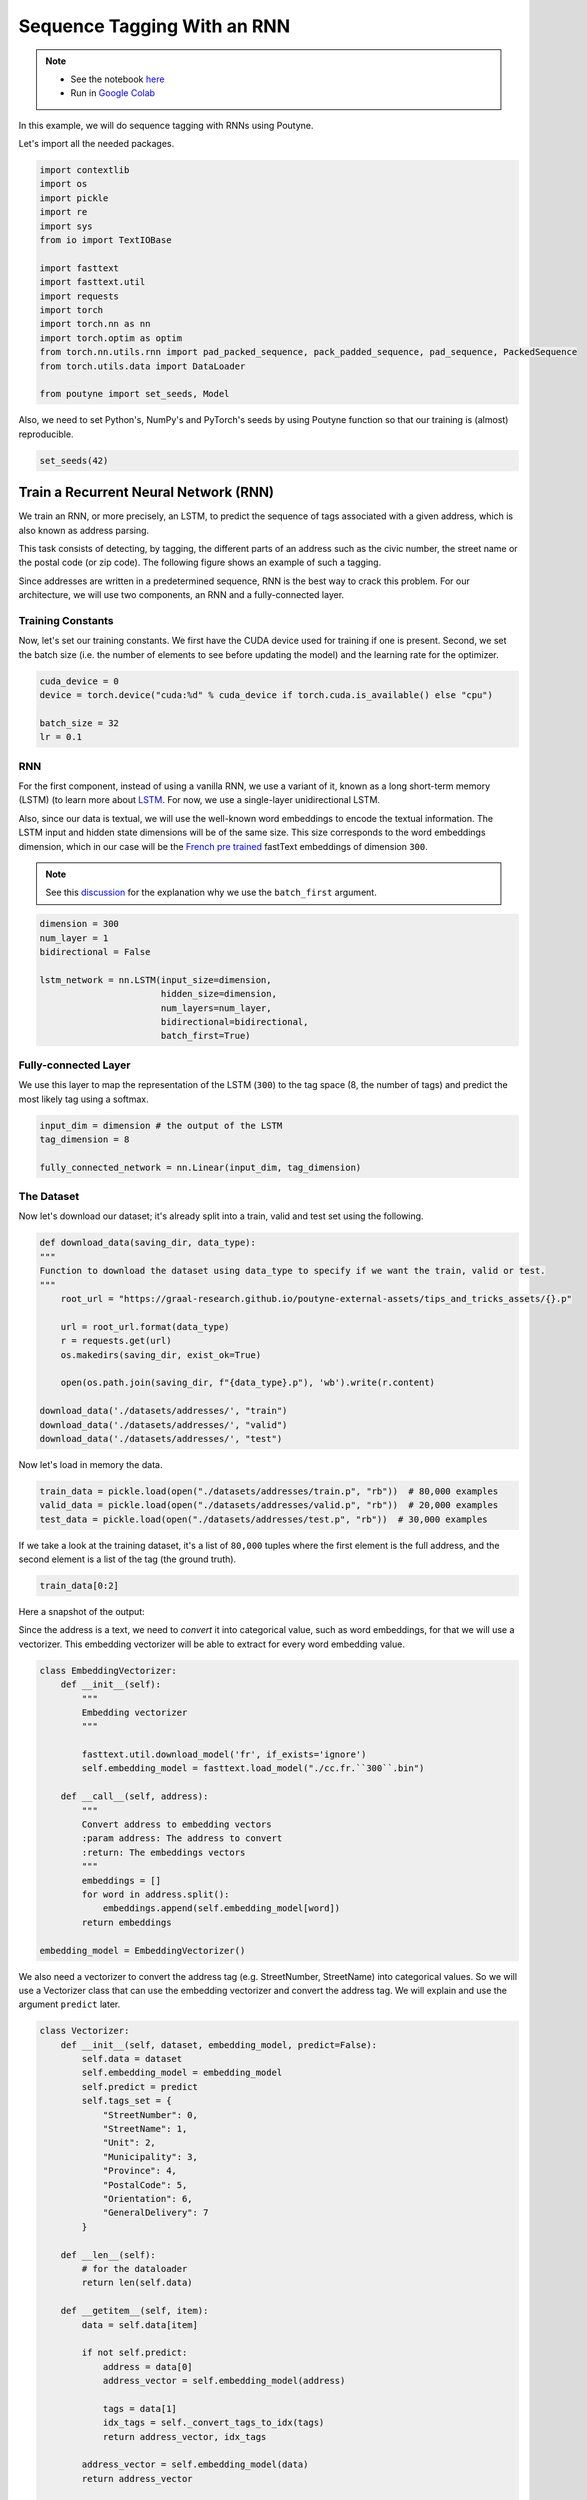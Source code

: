 .. role:: hidden
    :class: hidden-section

.. _sequence_tagging:

Sequence Tagging With an RNN
****************************

.. note::
    - See the notebook `here <https://github.com/GRAAL-Research/poutyne/blob/master/examples/sequence_tagging.ipynb>`_
    - Run in `Google Colab <https://colab.research.google.com/github/GRAAL-Research/poutyne/blob/master/examples/sequence_tagging.ipynb>`_


In this example, we will do sequence tagging with RNNs using Poutyne.

Let's import all the needed packages.

.. code-block:: python

    import contextlib
    import os
    import pickle
    import re
    import sys
    from io import TextIOBase

    import fasttext
    import fasttext.util
    import requests
    import torch
    import torch.nn as nn
    import torch.optim as optim
    from torch.nn.utils.rnn import pad_packed_sequence, pack_padded_sequence, pad_sequence, PackedSequence
    from torch.utils.data import DataLoader

    from poutyne import set_seeds, Model

Also, we need to set Python's, NumPy's and PyTorch's seeds by using Poutyne function so that our training is (almost) reproducible.

.. code-block:: python

    set_seeds(42)


Train a Recurrent Neural Network (RNN)
======================================

We train an RNN, or more precisely, an LSTM, to predict the sequence of tags associated with a given address, which is also known as address parsing.

This task consists of detecting, by tagging, the different parts of an address such as the civic number, the street name or the postal code (or zip code). The following figure shows an example of such a tagging.

.. image:: /_static/img/sequence_tagging/address_parsing.png

Since addresses are written in a predetermined sequence, RNN is the best way to crack this problem. For our architecture, we will use two components, an RNN and a fully-connected layer.

Training Constants
------------------

Now, let's set our training constants. We first have the CUDA device used for training if one is present. Second, we set the batch size (i.e. the number of elements to see before updating the model) and the learning rate for the optimizer.

.. code-block:: python

    cuda_device = 0
    device = torch.device("cuda:%d" % cuda_device if torch.cuda.is_available() else "cpu")

    batch_size = 32
    lr = 0.1


RNN
---

For the first component, instead of using a vanilla RNN, we use a variant of it, known as a long short-term memory (LSTM) (to learn more about `LSTM <http://colah.github.io/posts/2015-08-Understanding-LSTMs/>`_. For now, we use a single-layer unidirectional LSTM.

Also, since our data is textual, we will use the well-known word embeddings to encode the textual information. The LSTM input and hidden state dimensions will be of the same size. This size corresponds to the word embeddings dimension, which in our case will be the `French pre trained <https://fasttext.cc/docs/en/crawl-vectors.html>`_ fastText embeddings of dimension ``300``.

.. Note:: See this `discussion <https://discuss.pytorch.org/t/could-someone-explain-batch-first-true-in-lstm/15402>`_ for the explanation why we use the ``batch_first`` argument.

.. code-block:: python

    dimension = 300
    num_layer = 1
    bidirectional = False

    lstm_network = nn.LSTM(input_size=dimension,
                           hidden_size=dimension,
                           num_layers=num_layer,
                           bidirectional=bidirectional,
                           batch_first=True)


Fully-connected Layer
---------------------

We use this layer to map the representation of the LSTM (``300``) to the tag space (8, the number of tags) and predict the most likely tag using a softmax.

.. code-block:: python

    input_dim = dimension # the output of the LSTM
    tag_dimension = 8

    fully_connected_network = nn.Linear(input_dim, tag_dimension)

The Dataset
-----------

Now let's download our dataset; it's already split into a train, valid and test set using the following.

.. code-block:: python

    def download_data(saving_dir, data_type):
    """
    Function to download the dataset using data_type to specify if we want the train, valid or test.
    """
        root_url = "https://graal-research.github.io/poutyne-external-assets/tips_and_tricks_assets/{}.p"

        url = root_url.format(data_type)
        r = requests.get(url)
        os.makedirs(saving_dir, exist_ok=True)

        open(os.path.join(saving_dir, f"{data_type}.p"), 'wb').write(r.content)

    download_data('./datasets/addresses/', "train")
    download_data('./datasets/addresses/', "valid")
    download_data('./datasets/addresses/', "test")


Now let's load in memory the data.

.. code-block:: python

    train_data = pickle.load(open("./datasets/addresses/train.p", "rb"))  # 80,000 examples
    valid_data = pickle.load(open("./datasets/addresses/valid.p", "rb"))  # 20,000 examples
    test_data = pickle.load(open("./datasets/addresses/test.p", "rb"))  # 30,000 examples

If we take a look at the training dataset, it's a list of ``80,000`` tuples where the first element is the full address, and the second element is a list of the tag (the ground truth).

.. code-block:: python

    train_data[0:2]

Here a snapshot of the output:

.. image:: /_static/img/sequence_tagging/train_data_snapshot.png

Since the address is a text, we need to *convert* it into categorical value, such as word embeddings, for that we will use a vectorizer. This embedding vectorizer will be able to extract for every word embedding value.

.. code-block:: python

    class EmbeddingVectorizer:
        def __init__(self):
            """
            Embedding vectorizer
            """

            fasttext.util.download_model('fr', if_exists='ignore')
            self.embedding_model = fasttext.load_model("./cc.fr.``300``.bin")

        def __call__(self, address):
            """
            Convert address to embedding vectors
            :param address: The address to convert
            :return: The embeddings vectors
            """
            embeddings = []
            for word in address.split():
                embeddings.append(self.embedding_model[word])
            return embeddings

    embedding_model = EmbeddingVectorizer()

We also need a vectorizer to convert the address tag (e.g. StreetNumber, StreetName) into categorical values. So we will use a Vectorizer class that can use the embedding vectorizer and convert the address tag. We will explain and use the argument ``predict`` later.

.. code-block:: python

    class Vectorizer:
        def __init__(self, dataset, embedding_model, predict=False):
            self.data = dataset
            self.embedding_model = embedding_model
            self.predict = predict
            self.tags_set = {
                "StreetNumber": 0,
                "StreetName": 1,
                "Unit": 2,
                "Municipality": 3,
                "Province": 4,
                "PostalCode": 5,
                "Orientation": 6,
                "GeneralDelivery": 7
            }

        def __len__(self):
            # for the dataloader
            return len(self.data)

        def __getitem__(self, item):
            data = self.data[item]

            if not self.predict:
                address = data[0]
                address_vector = self.embedding_model(address)

                tags = data[1]
                idx_tags = self._convert_tags_to_idx(tags)
                return address_vector, idx_tags

            address_vector = self.embedding_model(data)
            return address_vector

        def _convert_tags_to_idx(self, tags):
            idx_tags = []
            for tag in tags:
                idx_tags.append(self.tags_set[tag])
            return idx_tags

.. code-block:: python

    train_data_vectorize = Vectorizer(train_data, embedding_model)
    valid_data_vectorize = Vectorizer(valid_data, embedding_model)
    test_data_vectorize = Vectorizer(test_data, embedding_model)

DataLoader
^^^^^^^^^^

Now, since all the addresses are not of the same size, it is impossible to batch them together since all elements of a tensor must have the same lengths. But there is a trick, padding!

The idea is simple. We add *empty* tokens at the end of each sequence up to the longest one in a batch. For the word vectors, we add vectors of 0 as padding. For the tag indices, we pad with -100s. We do so because of the :class:`~torch.nn.CrossEntropyLoss`, the accuracy metric and the :class:`~poutyne.F1` metric all ignore targets with values of ``-100``.

To do this padding, we use the ``collate_fn`` argument of the PyTorch :class:`~torch.utils.data.DataLoader` and on running time, that process will be done. One thing to take into account, since we pad the sequence, we need each sequence's lengths to unpad them in the forward pass. That way, we can pad and pack the sequence to minimize the training time (read `this good explanation <https://stackoverflow.com/questions/51030782/why-do-we-pack-the-sequences-in-pytorch>`_ of why we pad and pack sequences).

.. code-block:: python

    def pad_collate_fn(batch):
        """
        The collate_fn that can add padding to the sequences so all can have
        the same length as the longest one.

        Args:
            batch (List[List, List]): The batch data, where the first element
            of the tuple are the word idx and the second element are the target
            label.

        Returns:
            A tuple (x, y). The element x is a tuple containing (1) a tensor of padded
            word vectors and (2) their respective lengths of the sequences. The element
            y is a tensor of padded tag indices. The word vectors are padded with vectors
            of 0s and the tag indices are padded with -100s. Padding with -100 is done
            because the cross-entropy loss, the accuracy metric and the F1 metric ignores
            the targets with values -100.
        """

        # This gets us two lists of tensors and a list of integer.
        # Each tensor in the first list is a sequence of word vectors.
        # Each tensor in the second list is a sequence of tag indices.
        # The list of integer consist of the lengths of the sequences in order.
        sequences_vectors, sequences_labels, lengths = zip(*[
            (torch.FloatTensor(seq_vectors), torch.LongTensor(labels), len(seq_vectors))
            for (seq_vectors, labels) in sorted(batch, key=lambda x: len(x[0]), reverse=True)
        ])

        lengths = torch.LongTensor(lengths)

        padded_sequences_vectors = pad_sequence(sequences_vectors, batch_first=True, padding_value=0)
        pack_padded_sequences_vectors = pack_padded_sequence(
            padded_sequences_vectors, lengths.cpu(), batch_first=True
        )  # We pack the padded sequence to improve the computational speed during training

        padded_sequences_labels = pad_sequence(sequences_labels, batch_first=True, padding_value=-100)

        return pack_padded_sequences_vectors, padded_sequences_labels


.. code-block:: python

    train_loader = DataLoader(train_data_vectorize, batch_size=batch_size, shuffle=True, collate_fn=pad_collate_fn)
    valid_loader = DataLoader(valid_data_vectorize, batch_size=batch_size, collate_fn=pad_collate_fn)
    test_loader = DataLoader(test_data_vectorize, batch_size=batch_size, collate_fn=pad_collate_fn)

Full Network
^^^^^^^^^^^^

Since our sequences are of variable lengths and we want to be the most efficient possible by packing them, we cannot use the PyTorch :class:`~torch.nn.Sequential` class to define our model, so we define the forward pass for it to pack and unpack the sequences (again, you can read `this good explanation <https://stackoverflow.com/questions/51030782/why-do-we-pack-the-sequences-in-pytorch>`_ of why we pad and pack sequences).

.. code-block:: python

    class FullNetWork(nn.Module):
        def __init__(self, lstm_network, fully_connected_network):
            super().__init__()
            self.hidden_state = None

            self.lstm_network = lstm_network
            self.fully_connected_network = fully_connected_network

    def forward(self, pack_padded_sequences_vectors: PackedSequence):
            """
                Defines the computation performed at every call.
            """
            lstm_out, self.hidden_state = self.lstm_network(pack_padded_sequences_vectors)
            lstm_out, _ = pad_packed_sequence(lstm_out, batch_first=True)

            tag_space = self.fully_connected_network(lstm_out)
            return tag_space.transpose(-1, 1)  # We need to transpose since it's a sequence

    full_network = FullNetWork(lstm_network, fully_connected_network)

Summary
-------

So we have created an LSTM network (``lstm_network``), a fully connected network (``fully_connected_network``), those two components are used in the full network. This full network used padded, packed sequences (defined in the forward pass), so we created the ``pad_collate_fn`` function to process the needed work. The DataLoader will conduct that process. Finally, when we load the data, this will be done using the vectorizer, so the address will be represented using word embeddings. Also, the address components will be converted into categorical value (from 0 to 7).
Now that we have all the components for the network let's define our SGD optimizer.


The Training Loop
=================

Now that we have all the components for the network let's train our model.

.. code-block:: python

    optimizer = optim.SGD(full_network.parameters(), lr)
    loss_function = nn.CrossEntropyLoss()

    model = Model(full_network, optimizer, loss_function,
                  batch_metrics=['accuracy'],
                  device=device)

    model.fit_generator(train_loader, valid_loader, epochs=10)

    test_loss, test_acc = model.evaluate_generator(test_loader)


Predict on New Data
===================

Now, let say we want to predict using our trained model. For these new addresses, we will only have the address and not the tags. Let us download this dataset.

.. code-block:: python

    download_data('./datasets/addresses/', "predict")
    predict_data = pickle.load(open("./datasets/addresses/predict.p", "rb"))  # 30,000 examples

.. code-block:: python

    predict_data[0:2]

Here a snapshot of the output:

.. image:: /_static/img/sequence_tagging/predict_data_snapshot.png

We also need to reuse the vectorizer, but now with the ``predict`` argument set to ``True`` since we cannot parse the ground truth.

.. code-block:: python

    predict_data_vectorized = Vectorizer(predict_data, embedding_model, predict=True)

We need to change a little the ``pad_collate_fn`` since we also pad the labels.

.. code-block:: python

    def pad_collate_fn_predict(batch):
        """
        The collate_fn add padding to the sequences so all can have
        the same length as the longest one.

        Args:
            batch (List[List]): The batch data of the word idx.

        Returns:
            A tuple (x, y). The element x is a tensor of padded word vectors, and y
            their respective lengths of the sequences. The word vectors are padded with vectors of 0s.
        """

        # This gets us two lists of tensors and a list of integers.
        # Each tensor in the first list is a sequence of word vectors.
        # The list of integers consists of the lengths of the sequences in order.

        sequences_vectors, lengths = zip(*[
            (torch.FloatTensor(seq_vectors), len(seq_vectors))
            for seq_vectors in sorted(batch, key=lambda x: len(x), reverse=True)
        ])

        lengths = torch.LongTensor(lengths)

        padded_sequences_vectors = pad_sequence(sequences_vectors, batch_first=True, padding_value=0)
        pack_padded_sequences_vectors = pack_padded_sequence(padded_sequences_vectors, lengths.cpu(), batch_first=True)

        return pack_padded_sequences_vectors


    predict_loader = DataLoader(predict_data_vectorized,
                                batch_size=batch_size,
                                collate_fn=pad_collate_fn_predict,
                                num_workers=2)

Now, let's predict using the :meth:`predict_generator <poutyne.Model.predict_generator>` but without concatenating the returns since batches are not always the same size.

.. code-block:: python

    predictions = model.predict_generator(predict_loader, concatenate_returns=False)

Or using the :meth:`predict_dataset <poutyne.Model.predict_dataset>` method:

.. code-block:: python

    predictions = model.predict_dataset(predict_data_vectorized,
                                        batch_size=batch_size,
                                        collate_fn=pad_collate_fn_predict,
                                        num_workers=2,
                                        concatenate_returns=False)

But, as you can see, we have log probabilities of our model, so we need to take the highest probability per address element.

.. code-block:: python

    idx_predictions = []
    for batch in predictions:
        idx_predictions.extend(batch.argmax(axis=1).tolist())  # we take the highest argument (so the tag idx).

To convert those indexes into tags, we only need to convert them back using the inverse of the previous ``tags_to_idx`` dictionary.

.. code-block:: python

    idx_to_tags = {
        0: "StreetNumber",
        1: "StreetName",
        2: "Unit",
        3: "Municipality",
        4: "Province",
        5: "PostalCode",
        6: "Orientation",
        7: "GeneralDelivery"
    }

    tags_predictions = []
    for address in idx_predictions:
        tags_predictions.append([idx_to_tags.get(tag) for tag in address])

    tags_predictions[0:2]

Here a snapshot of the output:

    .. image:: /_static/img/sequence_tagging/predict_output_snapshot.png
